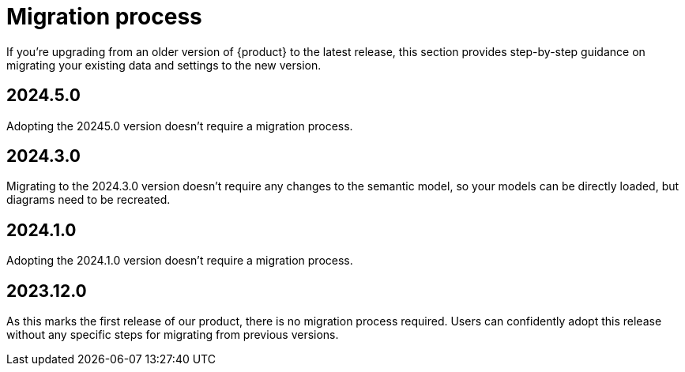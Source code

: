 = Migration process

If you're upgrading from an older version of {product} to the latest release, this section provides step-by-step guidance on migrating your existing data and settings to the new version.

== 2024.5.0

Adopting the 20245.0 version doesn't require a migration process.

== 2024.3.0

Migrating to the 2024.3.0 version doesn't require any changes to the semantic model, so your models can be directly loaded, but diagrams need to be recreated.

== 2024.1.0

Adopting the 2024.1.0 version doesn't require a migration process.

== 2023.12.0

As this marks the first release of our product, there is no migration process required.
Users can confidently adopt this release without any specific steps for migrating from previous versions.